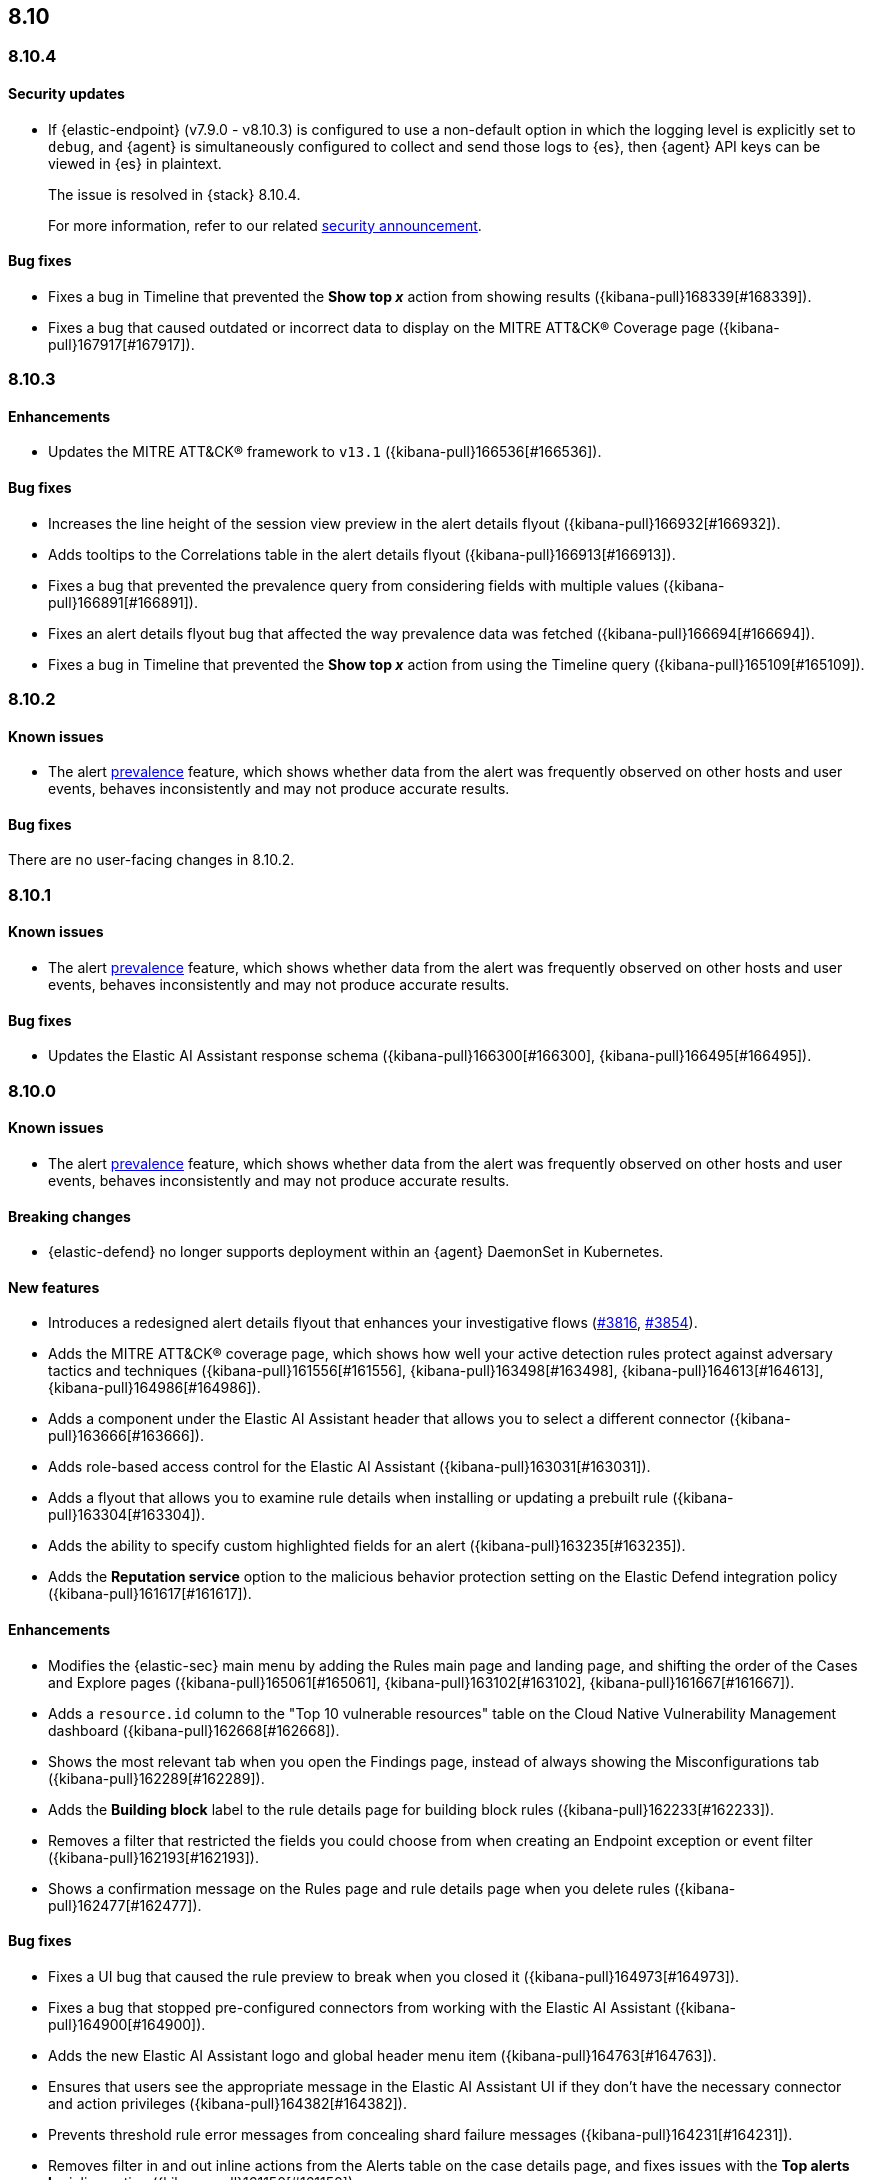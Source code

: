 [[release-notes-header-8.10.0]]
== 8.10

[discrete]
[[release-notes-8.10.4]]
=== 8.10.4

[discrete]
[[security-update-8.10.4]]
==== Security updates

* If {elastic-endpoint} (v7.9.0 - v8.10.3) is configured to use a non-default option in which the logging level is explicitly set to `debug`, and {agent} is simultaneously configured to collect and send those logs to {es}, then {agent} API keys can be viewed in {es} in plaintext.
+
The issue is resolved in {stack} 8.10.4.
+
For more information, refer to our related
https://discuss.elastic.co/t/endpoint-v8-10-4-security-update/345203[security
announcement].

[discrete]
[[bug-fixes-8.10.4]]
==== Bug fixes
* Fixes a bug in Timeline that prevented the **Show top _x_** action from showing results ({kibana-pull}168339[#168339]).
* Fixes a bug that caused outdated or incorrect data to display on the MITRE ATT&CK® Coverage page ({kibana-pull}167917[#167917]). 

[discrete]
[[release-notes-8.10.3]]
=== 8.10.3

[discrete]
[[enhancements-8.10.3]]
==== Enhancements
* Updates the MITRE ATT&CK® framework to `v13.1` ({kibana-pull}166536[#166536]).

[discrete]
[[bug-fixes-8.10.3]]
==== Bug fixes
* Increases the line height of the session view preview in the alert details flyout ({kibana-pull}166932[#166932]).
* Adds tooltips to the Correlations table in the alert details flyout ({kibana-pull}166913[#166913]).
* Fixes a bug that prevented the prevalence query from considering fields with multiple values ({kibana-pull}166891[#166891]).
* Fixes an alert details flyout bug that affected the way prevalence data was fetched ({kibana-pull}166694[#166694]).
* Fixes a bug in Timeline that prevented the **Show top _x_** action from using the Timeline query ({kibana-pull}165109[#165109]).

[discrete]
[[release-notes-8.10.2]]
=== 8.10.2

[discrete]
[[known-issue-8.10.2]]
==== Known issues

* The alert <<prevalence-overview,prevalence>> feature, which shows whether data from the alert was frequently observed on other hosts and user events, behaves inconsistently and may not produce accurate results.

[discrete]
[[bug-fixes-8.10.2]]
==== Bug fixes

There are no user-facing changes in 8.10.2.

[discrete]
[[release-notes-8.10.1]]
=== 8.10.1

[discrete]
[[known-issue-8.10.1]]
==== Known issues

* The alert <<prevalence-overview,prevalence>> feature, which shows whether data from the alert was frequently observed on other hosts and user events, behaves inconsistently and may not produce accurate results.

[discrete]
[[bug-fixes-8.10.1]]
==== Bug fixes

* Updates the Elastic AI Assistant response schema ({kibana-pull}166300[#166300], {kibana-pull}166495[#166495]).

[discrete]
[[release-notes-8.10.0]]
=== 8.10.0

[discrete]
[[known-issue-8.10.0]]
==== Known issues

* The alert <<prevalence-overview,prevalence>> feature, which shows whether data from the alert was frequently observed on other hosts and user events, behaves inconsistently and may not produce accurate results.

[discrete]
[[breaking-changes-8.10.0]]
==== Breaking changes
* {elastic-defend} no longer supports deployment within an {agent} DaemonSet in Kubernetes.


[discrete]
[[features-8.10.0]]
==== New features
* Introduces a redesigned alert details flyout that enhances your investigative flows (https://github.com/elastic/security-docs/pull/3816[#3816], https://github.com/elastic/security-docs/pull/3854[#3854]).
* Adds the MITRE ATT&CK® coverage page, which shows how well your active detection rules protect against adversary tactics and techniques ({kibana-pull}161556[#161556], {kibana-pull}163498[#163498], {kibana-pull}164613[#164613], {kibana-pull}164986[#164986]).
* Adds a component under the Elastic AI Assistant header that allows you to select a different connector ({kibana-pull}163666[#163666]).
* Adds role-based access control for the Elastic AI Assistant ({kibana-pull}163031[#163031]).
* Adds a flyout that allows you to examine rule details when installing or updating a prebuilt rule ({kibana-pull}163304[#163304]).
* Adds the ability to specify custom highlighted fields for an alert ({kibana-pull}163235[#163235]).
* Adds the **Reputation service** option to the malicious behavior protection setting on the Elastic Defend integration policy ({kibana-pull}161617[#161617]).

[discrete]
[[enhancements-8.10.0]]
==== Enhancements
* Modifies the {elastic-sec} main menu by adding the Rules main page and landing page, and shifting the order of the Cases and Explore pages ({kibana-pull}165061[#165061], {kibana-pull}163102[#163102], {kibana-pull}161667[#161667]).
* Adds a `resource.id` column to the "Top 10 vulnerable resources" table on the Cloud Native Vulnerability Management dashboard ({kibana-pull}162668[#162668]).
* Shows the most relevant tab when you open the Findings page, instead of always showing the Misconfigurations tab ({kibana-pull}162289[#162289]).
* Adds the **Building block** label to the rule details page for building block rules ({kibana-pull}162233[#162233]).
* Removes a filter that restricted the fields you could choose from when creating an Endpoint exception or event filter ({kibana-pull}162193[#162193]).
* Shows a confirmation message on the Rules page and rule details page when you delete rules ({kibana-pull}162477[#162477]). 

[discrete]
[[bug-fixes-8.10.0]]
==== Bug fixes
* Fixes a UI bug that caused the rule preview to break when you closed it ({kibana-pull}164973[#164973]).  
* Fixes a bug that stopped pre-configured connectors from working with the Elastic AI Assistant ({kibana-pull}164900[#164900]).
* Adds the new Elastic AI Assistant logo and global header menu item ({kibana-pull}164763[#164763]).
* Ensures that users see the appropriate message in the Elastic AI Assistant UI if they don't have the necessary connector and action privileges ({kibana-pull}164382[#164382]).
* Prevents threshold rule error messages from concealing shard failure messages ({kibana-pull}164231[#164231]).
* Removes filter in and out inline actions from the Alerts table on the case details page, and fixes issues with the **Top alerts by** inline action ({kibana-pull}161150[#161150]).
* Uses the {agent} `last_checkin` status for endpoints' `last seen` status ({kibana-pull}160506[#160506]).
* Hides the **Top alerts by** inline action for nested fields ({kibana-pull}159645[#159645]).